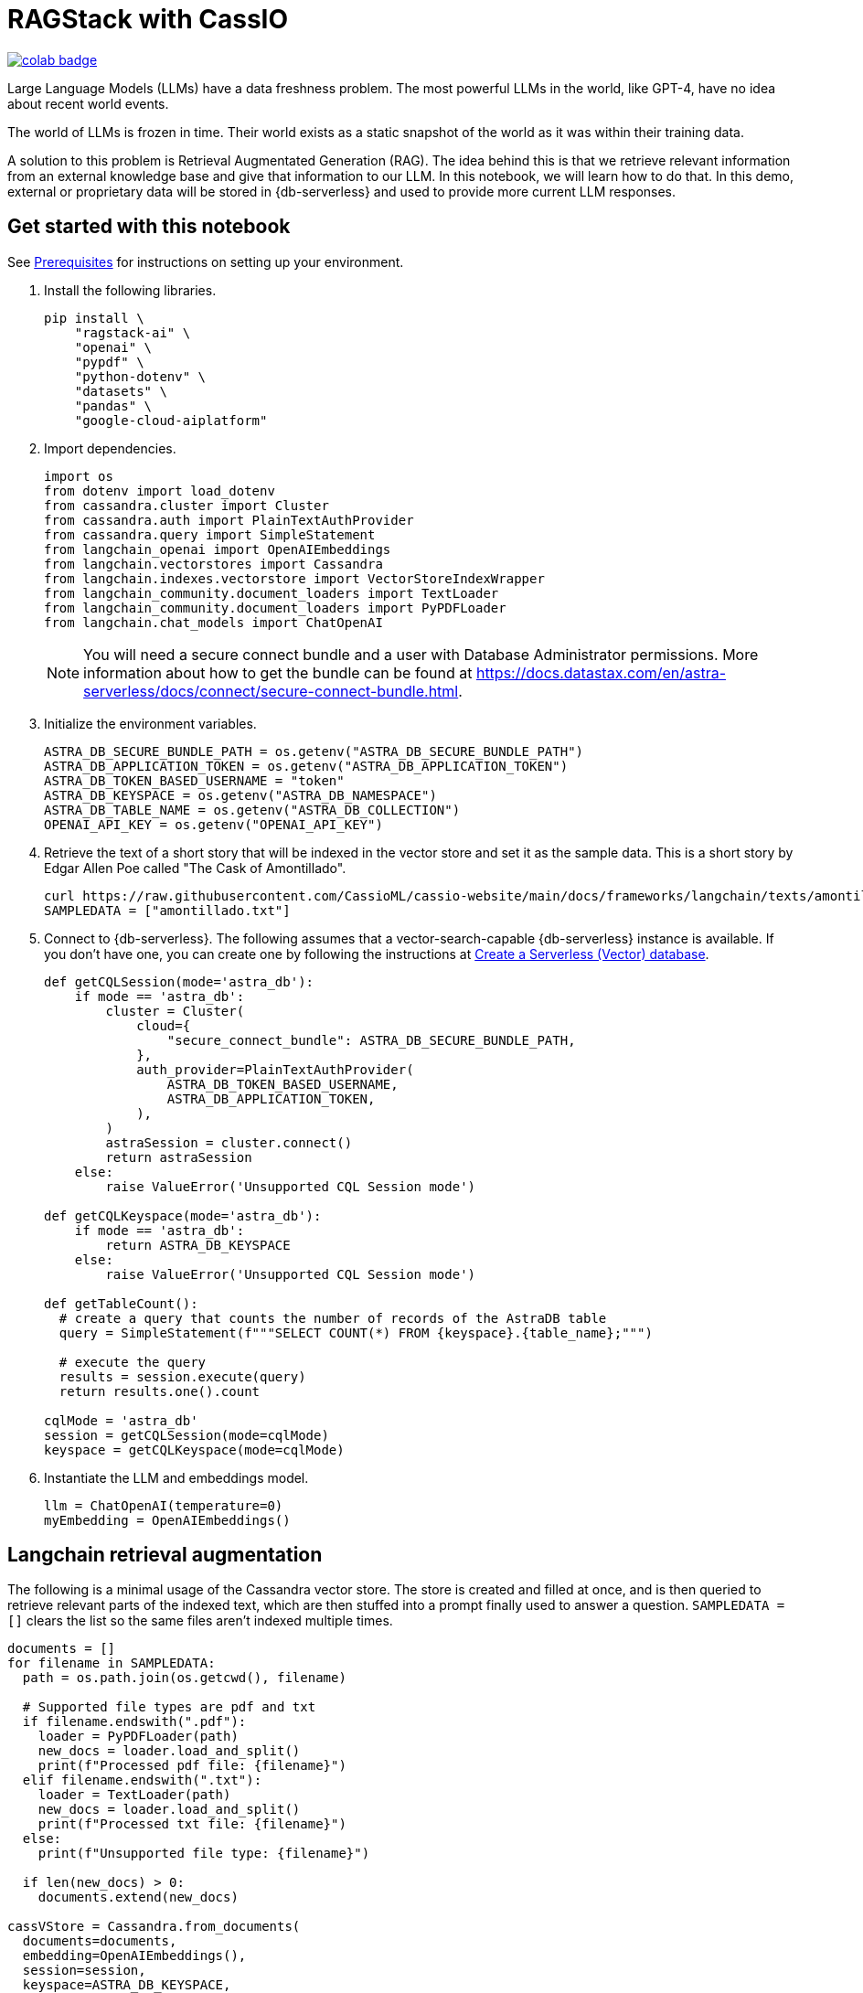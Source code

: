 = RAGStack with CassIO
:toc: macro
:toc-title:

image::https://colab.research.google.com/assets/colab-badge.svg[align="left",link="https://colab.research.google.com/github/datastax/ragstack-ai/blob/main/examples/notebooks/RAG_with_cassio.ipynb"]

Large Language Models (LLMs) have a data freshness problem. The most powerful LLMs in the world, like GPT-4, have no idea about recent world events.

The world of LLMs is frozen in time. Their world exists as a static snapshot of the world as it was within their training data.

A solution to this problem is Retrieval Augmentated Generation (RAG). The idea behind this is that we retrieve relevant information from an external knowledge base and give that information to our LLM. In this notebook, we will learn how to do that. In this demo, external or proprietary data will be stored in {db-serverless} and used to provide more current LLM responses.

== Get started with this notebook

See xref:ROOT:prerequisites.adoc[Prerequisites] for instructions on setting up your environment.

. Install the following libraries.
+
[source,python]
----
pip install \
    "ragstack-ai" \
    "openai" \
    "pypdf" \
    "python-dotenv" \
    "datasets" \
    "pandas" \
    "google-cloud-aiplatform"
----
+
. Import dependencies.
+
[source,python]
----
import os
from dotenv import load_dotenv
from cassandra.cluster import Cluster
from cassandra.auth import PlainTextAuthProvider
from cassandra.query import SimpleStatement
from langchain_openai import OpenAIEmbeddings
from langchain.vectorstores import Cassandra
from langchain.indexes.vectorstore import VectorStoreIndexWrapper
from langchain_community.document_loaders import TextLoader
from langchain_community.document_loaders import PyPDFLoader
from langchain.chat_models import ChatOpenAI
----
+
[NOTE]
====
You will need a secure connect bundle and a user with Database Administrator permissions. More information about how to get the bundle can be found at https://docs.datastax.com/en/astra-serverless/docs/connect/secure-connect-bundle.html[].
====
+
. Initialize the environment variables.
+
[source,python]
----
ASTRA_DB_SECURE_BUNDLE_PATH = os.getenv("ASTRA_DB_SECURE_BUNDLE_PATH")
ASTRA_DB_APPLICATION_TOKEN = os.getenv("ASTRA_DB_APPLICATION_TOKEN")
ASTRA_DB_TOKEN_BASED_USERNAME = "token"
ASTRA_DB_KEYSPACE = os.getenv("ASTRA_DB_NAMESPACE")
ASTRA_DB_TABLE_NAME = os.getenv("ASTRA_DB_COLLECTION")
OPENAI_API_KEY = os.getenv("OPENAI_API_KEY")
----
+
. Retrieve the text of a short story that will be indexed in the vector store and set it as the sample data. This is a short story by Edgar Allen Poe called "The Cask of Amontillado".
+
[source,python]
----
curl https://raw.githubusercontent.com/CassioML/cassio-website/main/docs/frameworks/langchain/texts/amontillado.txt --output amontillado.txt
SAMPLEDATA = ["amontillado.txt"]
----
+
. Connect to {db-serverless}. The following assumes that a vector-search-capable {db-serverless} instance is available. If you don't have one, you can create one by following the instructions at https://docs.datastax.com/en/astra/astra-db-vector/administration/manage-databases.html#create-a-serverless-vector-database[Create a Serverless (Vector) database].
+
[source,python]
----
def getCQLSession(mode='astra_db'):
    if mode == 'astra_db':
        cluster = Cluster(
            cloud={
                "secure_connect_bundle": ASTRA_DB_SECURE_BUNDLE_PATH,
            },
            auth_provider=PlainTextAuthProvider(
                ASTRA_DB_TOKEN_BASED_USERNAME,
                ASTRA_DB_APPLICATION_TOKEN,
            ),
        )
        astraSession = cluster.connect()
        return astraSession
    else:
        raise ValueError('Unsupported CQL Session mode')

def getCQLKeyspace(mode='astra_db'):
    if mode == 'astra_db':
        return ASTRA_DB_KEYSPACE
    else:
        raise ValueError('Unsupported CQL Session mode')

def getTableCount():
  # create a query that counts the number of records of the AstraDB table
  query = SimpleStatement(f"""SELECT COUNT(*) FROM {keyspace}.{table_name};""")

  # execute the query
  results = session.execute(query)
  return results.one().count

cqlMode = 'astra_db'
session = getCQLSession(mode=cqlMode)
keyspace = getCQLKeyspace(mode=cqlMode)
----
+
. Instantiate the LLM and embeddings model.
+
[source,python]
----
llm = ChatOpenAI(temperature=0)
myEmbedding = OpenAIEmbeddings()
----

== Langchain retrieval augmentation
The following is a minimal usage of the Cassandra vector store. The store is created and filled at once, and is then queried to retrieve relevant parts of the indexed text, which are then stuffed into a prompt finally used to answer a question.
`SAMPLEDATA = []` clears the list so the same files aren't indexed multiple times.
[source,python]
----
documents = []
for filename in SAMPLEDATA:
  path = os.path.join(os.getcwd(), filename)

  # Supported file types are pdf and txt
  if filename.endswith(".pdf"):
    loader = PyPDFLoader(path)
    new_docs = loader.load_and_split()
    print(f"Processed pdf file: {filename}")
  elif filename.endswith(".txt"):
    loader = TextLoader(path)
    new_docs = loader.load_and_split()
    print(f"Processed txt file: {filename}")
  else:
    print(f"Unsupported file type: {filename}")

  if len(new_docs) > 0:
    documents.extend(new_docs)

cassVStore = Cassandra.from_documents(
  documents=documents,
  embedding=OpenAIEmbeddings(),
  session=session,
  keyspace=ASTRA_DB_KEYSPACE,
  table_name=ASTRA_DB_TABLE_NAME,
)

SAMPLEDATA = []
print(f"\nProcessing done.")
----

== Query proprietary store
Use `VectorStoreIndexWrapper` from `langchain.indexes.vectorstore` for querying.
[source,python]
----
index = VectorStoreIndexWrapper(vectorstore=cassVStore)
query = "Who is Luchesi?"
index.query(query,llm=llm)
query = "What motivates Montresor to seek revenge against Fortunato?"
index.query(query,llm=llm)
# We can query the index for the relevant documents, which act as context for the LLM. 
retriever = index.vectorstore.as_retriever(search_kwargs={
    'k': 2, # retrieve 2 documents
})
retriever.get_relevant_documents(
    "What motivates Montresor to seek revenge against Fortunado?"
)
----
